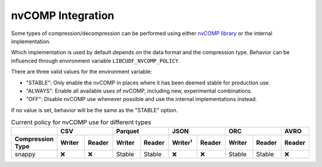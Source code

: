 nvCOMP Integration
=============================

Some types of compression/decompression can be performed using either `nvCOMP library <https://github.com/NVIDIA/nvcomp>`_ or the internal implementation. 

Which implementation is used by default depends on the data format and the compression type. Behavior can be influenced through environment variable ``LIBCUDF_NVCOMP_POLICY``.

There are three valid values for the environment variable:

- "STABLE": Only enable the nvCOMP in places where it has been deemed stable for production use. 
- "ALWAYS": Enable all available uses of nvCOMP, including new, experimental combinations.
- "OFF": Disable nvCOMP use whenever possible and use the internal implementations instead.

If no value is set, behavior will be the same as the "STABLE" option.


.. table:: Current policy for nvCOMP use for different types
    :widths: 20 15 15 15 15 15 15 15 15 15

    +-----------------------+--------+--------+--------+--------+---------+--------+--------+--------+--------+
    |                       |       CSV       |      Parquet    |       JSON       |       ORC       |  AVRO  |
    +-----------------------+--------+--------+--------+--------+---------+--------+--------+--------+--------+
    | Compression Type      | Writer | Reader | Writer | Reader | Writer¹ | Reader | Writer | Reader | Reader |
    +=======================+========+========+========+========+=========+========+========+========+========+
    | snappy                | ❌     | ❌     | Stable | Stable | ❌      | ❌     | Stable | Stable | ❌     |
    +-----------------------+--------+--------+--------+--------+---------+--------+--------+--------+--------+
